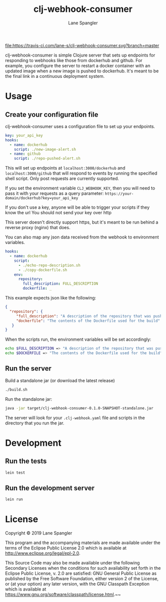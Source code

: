#+TITLE: clj-webhook-consumer
#+AUTHOR: Lane Spangler
#+EMAIL: las4vc@virginia.edu

[[https://travis-ci.com/lane-s/clj-webhook-consumer][file:https://travis-ci.com/lane-s/clj-webhook-consumer.svg?branch=master]]

clj-webhook-consumer is simple Clojure server that sets up endpoints for responding to webhooks like those from dockerhub and github. For example, you configure the server to restart a docker container with an updated image when a new image is pushed to dockerhub. It's meant to be the final link in a continuous deployment system.

* Usage
** Create your configuration file 

clj-webhook-consumer uses a configuration file to set up your endpoints.
#+BEGIN_SRC yaml
  key: your_api_key
  hooks:
    - name: dockerhub
      script: ./new-image-alert.sh
    - name: github
      script: ./repo-pushed-alert.sh
#+END_SRC

This will set up endpoints at ~localhost:3000/dockerhub~ and ~localhost:3000/github~ that will respond to events by running the specified shell script. Only post requests are currently supported.

If you set the environment variable ~CLJ_WEBHOOK_KEY~, then you will need to pass it with your requests as a query parameter:
~https://your-domain/dockerhub?key=your_api_key~

#+begin_warning
If you don't use a key, anyone will be able to trigger your scripts if they know the url
You should not send your key over http
#+end_warning

This server doesn't directly support https, but it's meant to be run behind a reverse proxy (nginx) that does. 

You can also map any json data received from the webhook to environment variables.
#+BEGIN_SRC yaml
  hooks:
    - name: dockerhub
      script:
        - ./echo-repo-description.sh
        - ./copy-dockerfile.sh
      env:
        repository:
          full_description: FULL_DESCRIPTION
          dockerfile: _
#+END_SRC

This example expects json like the following:
#+BEGIN_SRC json
  {
    "repository": {
       "full_description": "A description of the repository that was pushed to",
       "dockerfile": "The contents of the Dockerfile used for the build"
     }
  }
#+END_SRC

When the scripts run, the environment variables will be set accordingly:
#+BEGIN_SRC bash
  echo $FULL_DESCRIPTION => "A description of the repository that was pushed to"
  echo $DOCKERFILE => "The contents of the Dockerfile used for the build"
#+END_SRC

** Run the server

Build a standalone jar (or download the latest release)
#+BEGIN_SRC bash
./build.sh
#+END_SRC

Run the standalone jar:
#+BEGIN_SRC bash
java -jar target/clj-webhook-consumer-0.1.0-SNAPSHOT-standalone.jar
#+END_SRC

The server will look for your ~.clj-webhook.yaml~ file and scripts in the directory that you run the jar.

* Development
** Run the tests
#+BEGIN_SRC bash
lein test
#+END_SRC
** Run the development server
#+BEGIN_SRC bash
lein run
#+END_SRC
* License
Copyright © 2019 Lane Spangler

This program and the accompanying materials are made available under the
terms of the Eclipse Public License 2.0 which is available at
http://www.eclipse.org/legal/epl-2.0.

This Source Code may also be made available under the following Secondary
Licenses when the conditions for such availability set forth in the Eclipse
Public License, v. 2.0 are satisfied: GNU General Public License as published by
the Free Software Foundation, either version 2 of the License, or (at your
option) any later version, with the GNU Classpath Exception which is available
at https://www.gnu.org/software/classpath/license.html.~~
